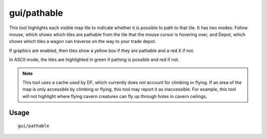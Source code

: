 gui/pathable
============

.. dfhack-tool::
    :summary: Highlights tiles reachable from the cursor or a trade depot.
    :tags: fort inspection map

This tool highlights each visible map tile to indicate whether it is possible to
path to that tile. It has two modes: Follow mouse, which shows which tiles are
pathable from the tile that the mouse cursor is hovering over, and Depot, which
shows which tiles a wagon can traverse on the way to your trade depot.

If graphics are enabled, then tiles show a yellow box if they are pathable and
a red X if not.

In ASCII mode, the tiles are highlighted in green if pathing is possible and red
if not.

.. note::
    This tool uses a cache used by DF, which currently does *not* account for
    climbing or flying. If an area of the map is only accessible by climbing or
    flying, this tool may report it as inaccessible. For example, this tool
    will not highlight where flying cavern creatures can fly up through holes
    in cavern ceilings.

Usage
-----

::

  gui/pathable

